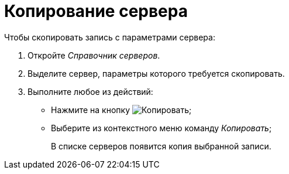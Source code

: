 = Копирование сервера

.Чтобы скопировать запись с параметрами сервера:
. Откройте _Справочник серверов_.
. Выделите сервер, параметры которого требуется скопировать.
. Выполните любое из действий:
+
* Нажмите на кнопку image:buttons/copy-kind.png[Копировать];
* Выберите из контекстного меню команду _Копировать_;
+
В списке серверов появится копия выбранной записи.
